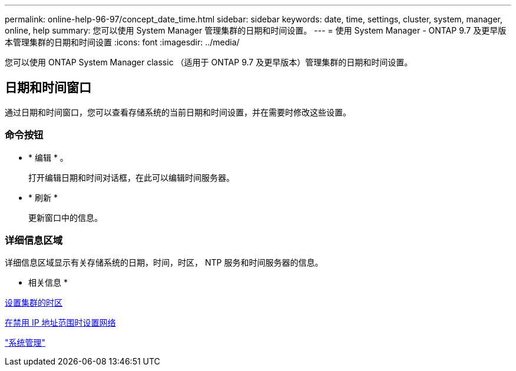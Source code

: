 ---
permalink: online-help-96-97/concept_date_time.html 
sidebar: sidebar 
keywords: date, time, settings, cluster, system, manager, online, help 
summary: 您可以使用 System Manager 管理集群的日期和时间设置。 
---
= 使用 System Manager - ONTAP 9.7 及更早版本管理集群的日期和时间设置
:icons: font
:imagesdir: ../media/


[role="lead"]
您可以使用 ONTAP System Manager classic （适用于 ONTAP 9.7 及更早版本）管理集群的日期和时间设置。



== 日期和时间窗口

通过日期和时间窗口，您可以查看存储系统的当前日期和时间设置，并在需要时修改这些设置。



=== 命令按钮

* * 编辑 * 。
+
打开编辑日期和时间对话框，在此可以编辑时间服务器。

* * 刷新 *
+
更新窗口中的信息。





=== 详细信息区域

详细信息区域显示有关存储系统的日期，时间，时区， NTP 服务和时间服务器的信息。

* 相关信息 *

xref:task_setting_time_zone_for_cluster.adoc[设置集群的时区]

xref:task_setting_up_network_when_ip_address_range_is_disabled.adoc[在禁用 IP 地址范围时设置网络]

https://docs.netapp.com/us-en/ontap/system-admin/index.html["系统管理"]
